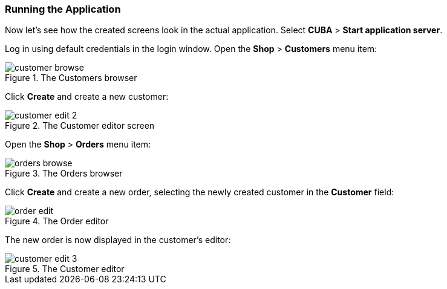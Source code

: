 :sourcesdir: ../../../source

[[qs_run]]
=== Running the Application

Now let's see how the created screens look in the actual application. Select *CUBA* > *Start application server*.

Log in using default credentials in the login window. Open the *Shop* > *Customers* menu item:

[[figure_customerBrowse]]
.The Customers browser
image::quick_start/customer_browse.png[align="center"]

Click *Create* and create a new customer:

[[figure_customerEdit]]
.The Customer editor screen
image::quick_start/customer_edit_2.png[align="center"]

Open the *Shop* > *Orders* menu item:

[[figure_orderBrowse]]
.The Orders browser
image::quick_start/orders_browse.png[align="center"]

Click *Create* and create a new order, selecting the newly created customer in the *Customer* field:

[[figure_orderEdit]]
.The Order editor
image::quick_start/order_edit.png[align="center"]

The new order is now displayed in the customer's editor:
[[figure_customerEdit]]
.The Customer editor
image::quick_start/customer_edit_3.png[align="center"]

:proj_business_logic: https://github.com/cuba-platform/sample-business-logic
:proj_model: https://github.com/cuba-platform/sample-model

